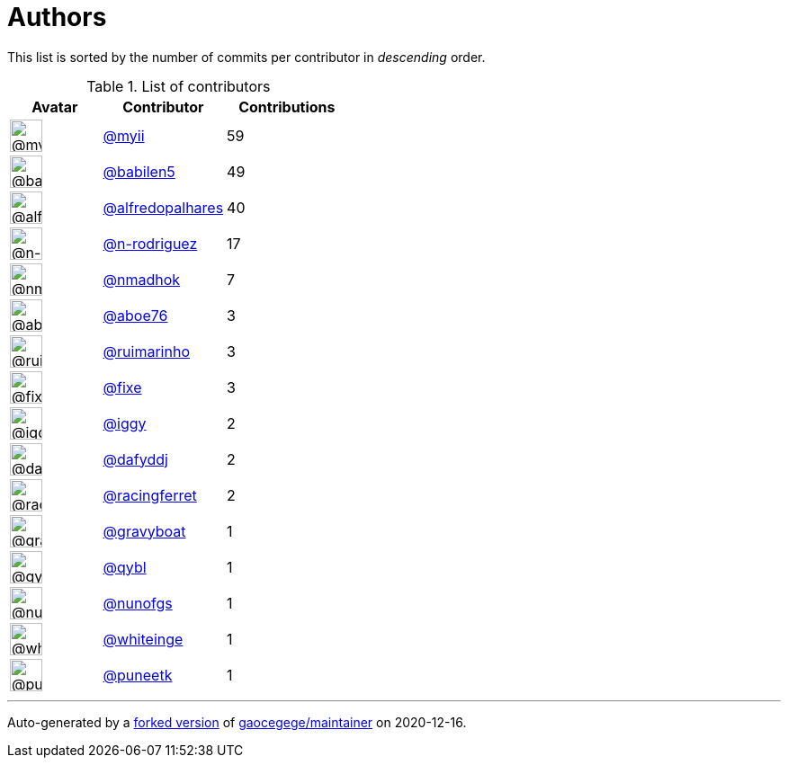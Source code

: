 = Authors

This list is sorted by the number of commits per contributor in
_descending_ order.

.List of contributors
[format="psv", separator="|", options="header", cols="^.<30a,<.<40a,^.<40d", width="100"]
|===
^.^|Avatar
<.^|Contributor
^.^|Contributions

|image::https://avatars2.githubusercontent.com/u/10231489?v=4[@myii,36,36]
|https://github.com/myii[@myii^]
|59 

|image::https://avatars1.githubusercontent.com/u/117961?v=4[@babilen5,36,36]
|https://github.com/babilen5[@babilen5^]
|49

|image::https://avatars0.githubusercontent.com/u/223763?v=4[@alfredopalhares,36,36]
|https://github.com/alfredopalhares[@alfredopalhares^]
|40

|image::https://avatars3.githubusercontent.com/u/3433835?v=4[@n-rodriguez,36,36]
|https://github.com/n-rodriguez[@n-rodriguez^]
|17

|image::https://avatars0.githubusercontent.com/u/3374962?v=4[@nmadhok,36,36]
|https://github.com/nmadhok[@nmadhok^]
|7 

|image::https://avatars0.githubusercontent.com/u/1800660?v=4[@aboe76,36,36]
|https://github.com/aboe76[@aboe76^]
|3 

|image::https://avatars0.githubusercontent.com/u/288709?v=4[@ruimarinho,36,36]
|https://github.com/ruimarinho[@ruimarinho^]
|3

|image::https://avatars2.githubusercontent.com/u/484559?v=4[@fixe,36,36]
|https://github.com/fixe[@fixe^]
|3 

|image::https://avatars1.githubusercontent.com/u/20441?v=4[@iggy,36,36]
|https://github.com/iggy[@iggy^]
|2 

|image::https://avatars2.githubusercontent.com/u/4195158?v=4[@dafyddj,36,36]
|https://github.com/dafyddj[@dafyddj^]
|2 

|image::https://avatars3.githubusercontent.com/u/10433172?v=4[@racingferret,36,36]
|https://github.com/racingferret[@racingferret^]
|2

|image::https://avatars2.githubusercontent.com/u/1396878?v=4[@gravyboat,36,36]
|https://github.com/gravyboat[@gravyboat^]
|1

|image::https://avatars0.githubusercontent.com/u/8525?v=4[@qybl,36,36]
|https://github.com/qybl[@qybl^]
|1 

|image::https://avatars1.githubusercontent.com/u/92085?v=4[@nunofgs,36,36]
|https://github.com/nunofgs[@nunofgs^]
|1 

|image::https://avatars2.githubusercontent.com/u/91293?v=4[@whiteinge,36,36]
|https://github.com/whiteinge[@whiteinge^]
|1

|image::https://avatars1.githubusercontent.com/u/528061?v=4[@puneetk,36,36]
|https://github.com/puneetk[@puneetk^]
|1
|===

'''''

Auto-generated by a https://github.com/myii/maintainer[forked version^]
of https://github.com/gaocegege/maintainer[gaocegege/maintainer^] on
2020-12-16.
